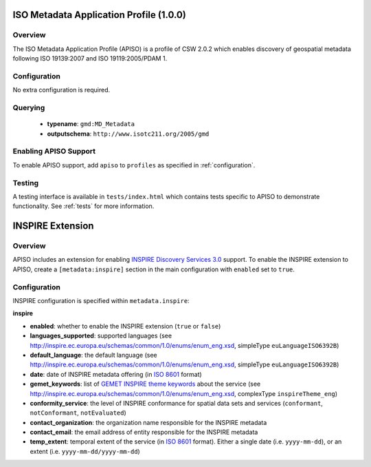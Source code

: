 .. _apiso:

ISO Metadata Application Profile (1.0.0)
----------------------------------------

Overview
^^^^^^^^
The ISO Metadata Application Profile (APISO) is a profile of CSW 2.0.2 which enables discovery of geospatial metadata following ISO 19139:2007 and ISO 19119:2005/PDAM 1.

Configuration
^^^^^^^^^^^^^

No extra configuration is required.

Querying
^^^^^^^^

 * **typename**: ``gmd:MD_Metadata``
 * **outputschema**: ``http://www.isotc211.org/2005/gmd``

Enabling APISO Support
^^^^^^^^^^^^^^^^^^^^^^

To enable APISO support, add ``apiso`` to ``profiles`` as specified in :ref:`configuration`.

Testing
^^^^^^^

A testing interface is available in ``tests/index.html`` which contains tests specific to APISO to demonstrate functionality.  See :ref:`tests` for more information.

INSPIRE Extension
-----------------

Overview
^^^^^^^^

APISO includes an extension for enabling `INSPIRE Discovery Services 3.0`_ support.  To enable the INSPIRE extension to APISO, create a ``[metadata:inspire]`` section in the main configuration with ``enabled`` set to ``true``.

Configuration
^^^^^^^^^^^^^

INSPIRE configuration is specified within ``metadata.inspire``:

**inspire**

- **enabled**: whether to enable the INSPIRE extension (``true`` or ``false``)
- **languages_supported**: supported languages (see http://inspire.ec.europa.eu/schemas/common/1.0/enums/enum_eng.xsd, simpleType ``euLanguageISO6392B``)
- **default_language**: the default language (see http://inspire.ec.europa.eu/schemas/common/1.0/enums/enum_eng.xsd, simpleType ``euLanguageISO6392B``)
- **date**: date of INSPIRE metadata offering (in `ISO 8601`_ format)
- **gemet_keywords**: list of `GEMET INSPIRE theme keywords`_ about the service (see http://inspire.ec.europa.eu/schemas/common/1.0/enums/enum_eng.xsd, complexType ``inspireTheme_eng``)
- **conformity_service**: the level of INSPIRE conformance for spatial data sets and services (``conformant``, ``notConformant``, ``notEvaluated``)
- **contact_organization**: the organization name responsible for the INSPIRE metadata
- **contact_email**: the email address of entity responsible for the INSPIRE metadata
- **temp_extent**: temporal extent of the service (in `ISO 8601`_ format).  Either a single date (i.e. ``yyyy-mm-dd``), or an extent (i.e. ``yyyy-mm-dd/yyyy-mm-dd``)

.. _`INSPIRE Discovery Services 3.0`: http://inspire.jrc.ec.europa.eu/documents/Network_Services/TechnicalGuidance_DiscoveryServices_v3.0.pdf
.. _`GEMET INSPIRE theme keywords`: http://www.eionet.europa.eu/gemet/inspire_themes
.. _`ISO 8601`: http://en.wikipedia.org/wiki/ISO_8601
